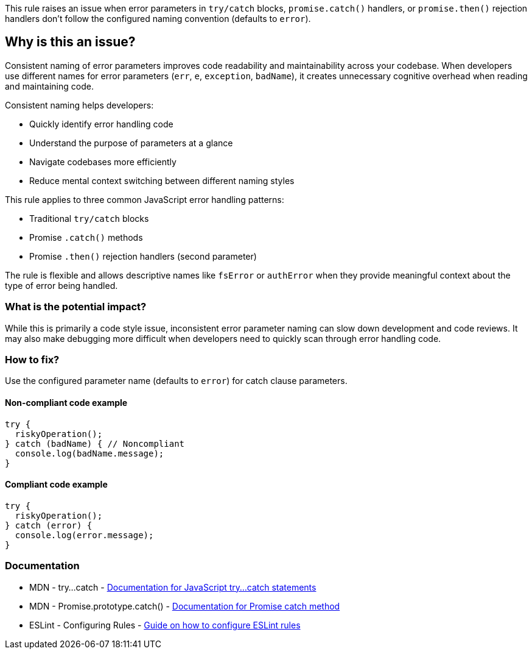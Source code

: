 This rule raises an issue when error parameters in `try/catch` blocks, `promise.catch()` handlers, or `promise.then()` rejection handlers don't follow the configured naming convention (defaults to `error`).

== Why is this an issue?

Consistent naming of error parameters improves code readability and maintainability across your codebase. When developers use different names for error parameters (`err`, `e`, `exception`, `badName`), it creates unnecessary cognitive overhead when reading and maintaining code.

Consistent naming helps developers:

* Quickly identify error handling code
* Understand the purpose of parameters at a glance
* Navigate codebases more efficiently
* Reduce mental context switching between different naming styles

This rule applies to three common JavaScript error handling patterns:

* Traditional `try/catch` blocks
* Promise `.catch()` methods
* Promise `.then()` rejection handlers (second parameter)

The rule is flexible and allows descriptive names like `fsError` or `authError` when they provide meaningful context about the type of error being handled.

=== What is the potential impact?

While this is primarily a code style issue, inconsistent error parameter naming can slow down development and code reviews. It may also make debugging more difficult when developers need to quickly scan through error handling code.

=== How to fix?


Use the configured parameter name (defaults to `error`) for catch clause parameters.

==== Non-compliant code example

[source,javascript,diff-id=1,diff-type=noncompliant]
----
try {
  riskyOperation();
} catch (badName) { // Noncompliant
  console.log(badName.message);
}
----

==== Compliant code example

[source,javascript,diff-id=1,diff-type=compliant]
----
try {
  riskyOperation();
} catch (error) {
  console.log(error.message);
}
----

=== Documentation

 * MDN - try...catch - https://developer.mozilla.org/en-US/docs/Web/JavaScript/Reference/Statements/try...catch[Documentation for JavaScript try...catch statements]
 * MDN - Promise.prototype.catch() - https://developer.mozilla.org/en-US/docs/Web/JavaScript/Reference/Global_Objects/Promise/catch[Documentation for Promise catch method]
 * ESLint - Configuring Rules - https://eslint.org/docs/latest/user-guide/configuring/rules[Guide on how to configure ESLint rules]

